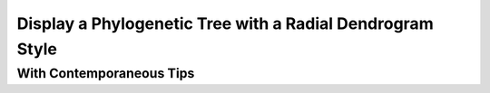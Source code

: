 .. jupyter-execute::
    :hide-code:

    import set_working_directory

Display a Phylogenetic Tree with a Radial Dendrogram Style
==========================================================

.. jupyter-execute::

    from cogent3.app import io


    reader = io.load_json()

    ens_tree = reader("data/GN-tree.json")
    fig = ens_tree.get_figure("radial", width=600, height=600)
    fig.show()

.. jupyter-execute::
    :hide-code:

    outpath = set_working_directory.get_thumbnail_dir() / "plot_tree-radial.png"

    fig.write(outpath)

With Contemporaneous Tips
-------------------------

.. jupyter-execute::

    fig.contemporaneous = True
    fig.label_pad = 0.23
    fig.show()
